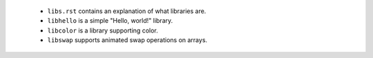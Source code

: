 
 * ``libs.rst`` contains an explanation of what libraries are.

 * ``libhello`` is a simple "Hello, world!" library.

 * ``libcolor`` is a library supporting color.

 * ``libswap`` supports animated swap operations on arrays.
